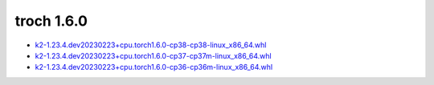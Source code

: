 troch 1.6.0
===========


- `k2-1.23.4.dev20230223+cpu.torch1.6.0-cp38-cp38-linux_x86_64.whl <https://huggingface.co/csukuangfj/k2/resolve/main/cpu/k2-1.23.4.dev20230223+cpu.torch1.6.0-cp38-cp38-linux_x86_64.whl>`_
- `k2-1.23.4.dev20230223+cpu.torch1.6.0-cp37-cp37m-linux_x86_64.whl <https://huggingface.co/csukuangfj/k2/resolve/main/cpu/k2-1.23.4.dev20230223+cpu.torch1.6.0-cp37-cp37m-linux_x86_64.whl>`_
- `k2-1.23.4.dev20230223+cpu.torch1.6.0-cp36-cp36m-linux_x86_64.whl <https://huggingface.co/csukuangfj/k2/resolve/main/cpu/k2-1.23.4.dev20230223+cpu.torch1.6.0-cp36-cp36m-linux_x86_64.whl>`_
